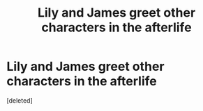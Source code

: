 #+TITLE: Lily and James greet other characters in the afterlife

* Lily and James greet other characters in the afterlife
:PROPERTIES:
:Score: 1
:DateUnix: 1596174288.0
:DateShort: 2020-Jul-31
:FlairText: What's That Fic?
:END:
[deleted]

